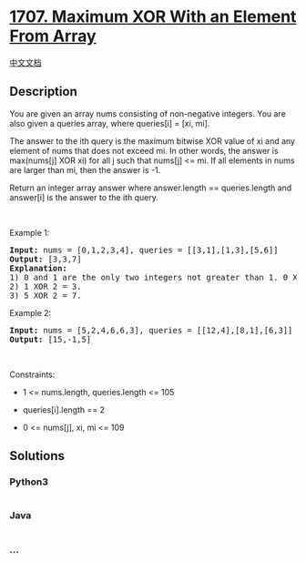 * [[https://leetcode.com/problems/maximum-xor-with-an-element-from-array][1707.
Maximum XOR With an Element From Array]]
  :PROPERTIES:
  :CUSTOM_ID: maximum-xor-with-an-element-from-array
  :END:
[[./solution/1700-1799/1707.Maximum XOR With an Element From Array/README.org][中文文档]]

** Description
   :PROPERTIES:
   :CUSTOM_ID: description
   :END:

#+begin_html
  <p>
#+end_html

You are given an array nums consisting of non-negative integers. You are
also given a queries array, where queries[i] = [xi, mi].

#+begin_html
  </p>
#+end_html

#+begin_html
  <p>
#+end_html

The answer to the ith query is the maximum bitwise XOR value of xi and
any element of nums that does not exceed mi. In other words, the answer
is max(nums[j] XOR xi) for all j such that nums[j] <= mi. If all
elements in nums are larger than mi, then the answer is -1.

#+begin_html
  </p>
#+end_html

#+begin_html
  <p>
#+end_html

Return an integer array answer where answer.length == queries.length and
answer[i] is the answer to the ith query.

#+begin_html
  </p>
#+end_html

#+begin_html
  <p>
#+end_html

 

#+begin_html
  </p>
#+end_html

#+begin_html
  <p>
#+end_html

Example 1:

#+begin_html
  </p>
#+end_html

#+begin_html
  <pre>
  <strong>Input:</strong> nums = [0,1,2,3,4], queries = [[3,1],[1,3],[5,6]]
  <strong>Output:</strong> [3,3,7]
  <strong>Explanation:</strong>
  1) 0 and 1 are the only two integers not greater than 1. 0 XOR 3 = 3 and 1 XOR 3 = 2. The larger of the two is 3.
  2) 1 XOR 2 = 3.
  3) 5 XOR 2 = 7.
  </pre>
#+end_html

#+begin_html
  <p>
#+end_html

Example 2:

#+begin_html
  </p>
#+end_html

#+begin_html
  <pre>
  <strong>Input:</strong> nums = [5,2,4,6,6,3], queries = [[12,4],[8,1],[6,3]]
  <strong>Output:</strong> [15,-1,5]
  </pre>
#+end_html

#+begin_html
  <p>
#+end_html

 

#+begin_html
  </p>
#+end_html

#+begin_html
  <p>
#+end_html

Constraints:

#+begin_html
  </p>
#+end_html

#+begin_html
  <ul>
#+end_html

#+begin_html
  <li>
#+end_html

1 <= nums.length, queries.length <= 105

#+begin_html
  </li>
#+end_html

#+begin_html
  <li>
#+end_html

queries[i].length == 2

#+begin_html
  </li>
#+end_html

#+begin_html
  <li>
#+end_html

0 <= nums[j], xi, mi <= 109

#+begin_html
  </li>
#+end_html

#+begin_html
  </ul>
#+end_html

** Solutions
   :PROPERTIES:
   :CUSTOM_ID: solutions
   :END:

#+begin_html
  <!-- tabs:start -->
#+end_html

*** *Python3*
    :PROPERTIES:
    :CUSTOM_ID: python3
    :END:
#+begin_src python
#+end_src

*** *Java*
    :PROPERTIES:
    :CUSTOM_ID: java
    :END:
#+begin_src java
#+end_src

*** *...*
    :PROPERTIES:
    :CUSTOM_ID: section
    :END:
#+begin_example
#+end_example

#+begin_html
  <!-- tabs:end -->
#+end_html
